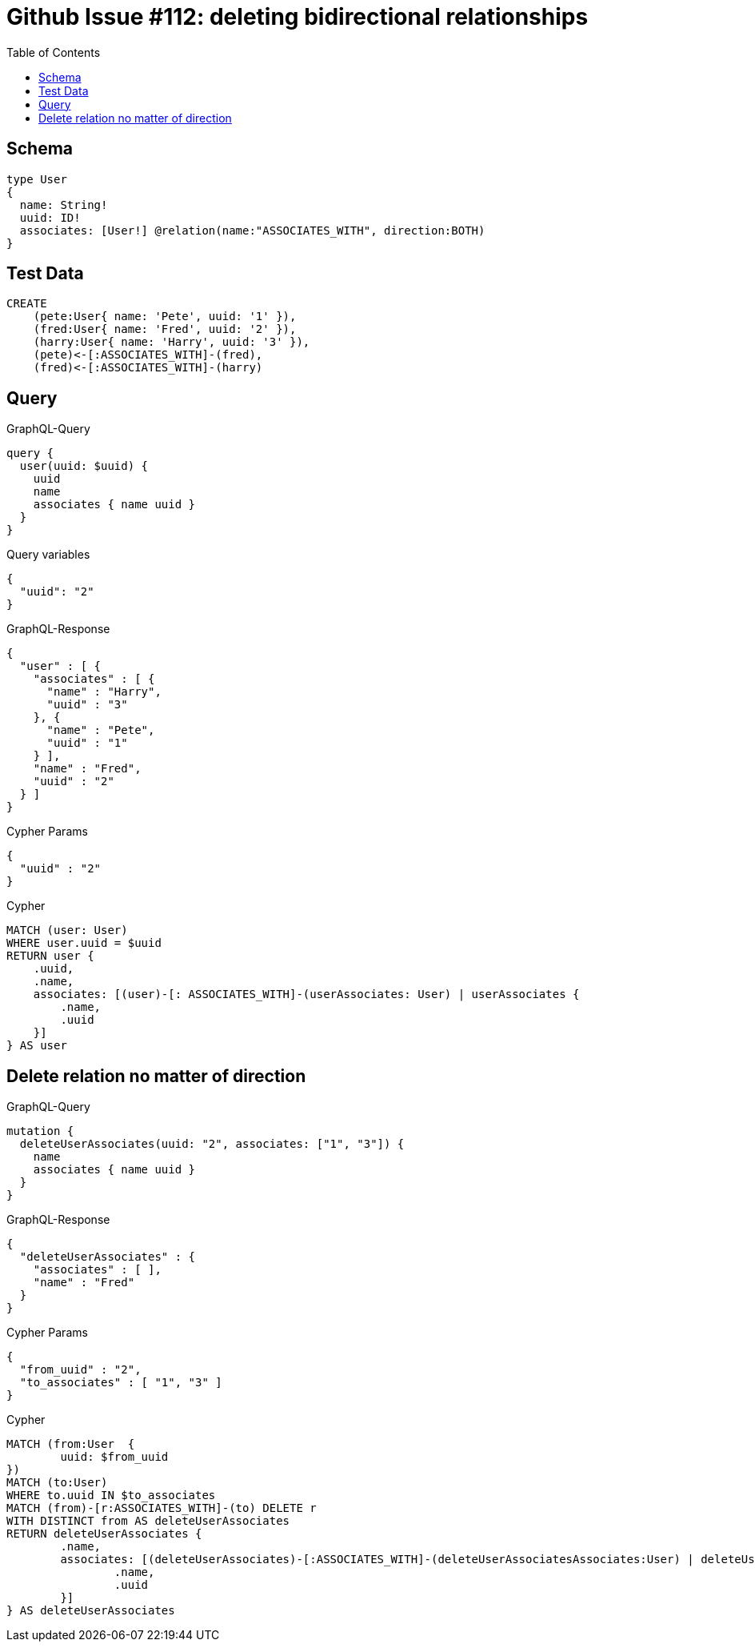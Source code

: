 :toc:

= Github Issue #112: deleting bidirectional relationships

== Schema

[source,graphql,schema=true]
----
type User
{
  name: String!
  uuid: ID!
  associates: [User!] @relation(name:"ASSOCIATES_WITH", direction:BOTH)
}
----

== Test Data

[source,cypher,test-data=true]
----
CREATE
    (pete:User{ name: 'Pete', uuid: '1' }),
    (fred:User{ name: 'Fred', uuid: '2' }),
    (harry:User{ name: 'Harry', uuid: '3' }),
    (pete)<-[:ASSOCIATES_WITH]-(fred),
    (fred)<-[:ASSOCIATES_WITH]-(harry)
----

== Query

.GraphQL-Query
[source,graphql]
----
query {
  user(uuid: $uuid) {
    uuid
    name
    associates { name uuid }
  }
}
----

.Query variables
[source,json,request=true]
----
{
  "uuid": "2"
}
----

.GraphQL-Response
[source,json,response=true]
----
{
  "user" : [ {
    "associates" : [ {
      "name" : "Harry",
      "uuid" : "3"
    }, {
      "name" : "Pete",
      "uuid" : "1"
    } ],
    "name" : "Fred",
    "uuid" : "2"
  } ]
}
----

.Cypher Params
[source,json]
----
{
  "uuid" : "2"
}
----

.Cypher
[source,cypher]
----
MATCH (user: User)
WHERE user.uuid = $uuid
RETURN user {
    .uuid,
    .name,
    associates: [(user)-[: ASSOCIATES_WITH]-(userAssociates: User) | userAssociates {
        .name,
        .uuid
    }]
} AS user
----

== Delete relation no matter of direction

.GraphQL-Query
[source,graphql]
----
mutation {
  deleteUserAssociates(uuid: "2", associates: ["1", "3"]) {
    name
    associates { name uuid }
  }
}
----

.GraphQL-Response
[source,json,response=true]
----
{
  "deleteUserAssociates" : {
    "associates" : [ ],
    "name" : "Fred"
  }
}
----

.Cypher Params
[source,json]
----
{
  "from_uuid" : "2",
  "to_associates" : [ "1", "3" ]
}
----

.Cypher
[source,cypher]
----
MATCH (from:User  {
	uuid: $from_uuid
})
MATCH (to:User)
WHERE to.uuid IN $to_associates
MATCH (from)-[r:ASSOCIATES_WITH]-(to) DELETE r
WITH DISTINCT from AS deleteUserAssociates
RETURN deleteUserAssociates {
	.name,
	associates: [(deleteUserAssociates)-[:ASSOCIATES_WITH]-(deleteUserAssociatesAssociates:User) | deleteUserAssociatesAssociates {
		.name,
		.uuid
	}]
} AS deleteUserAssociates
----
